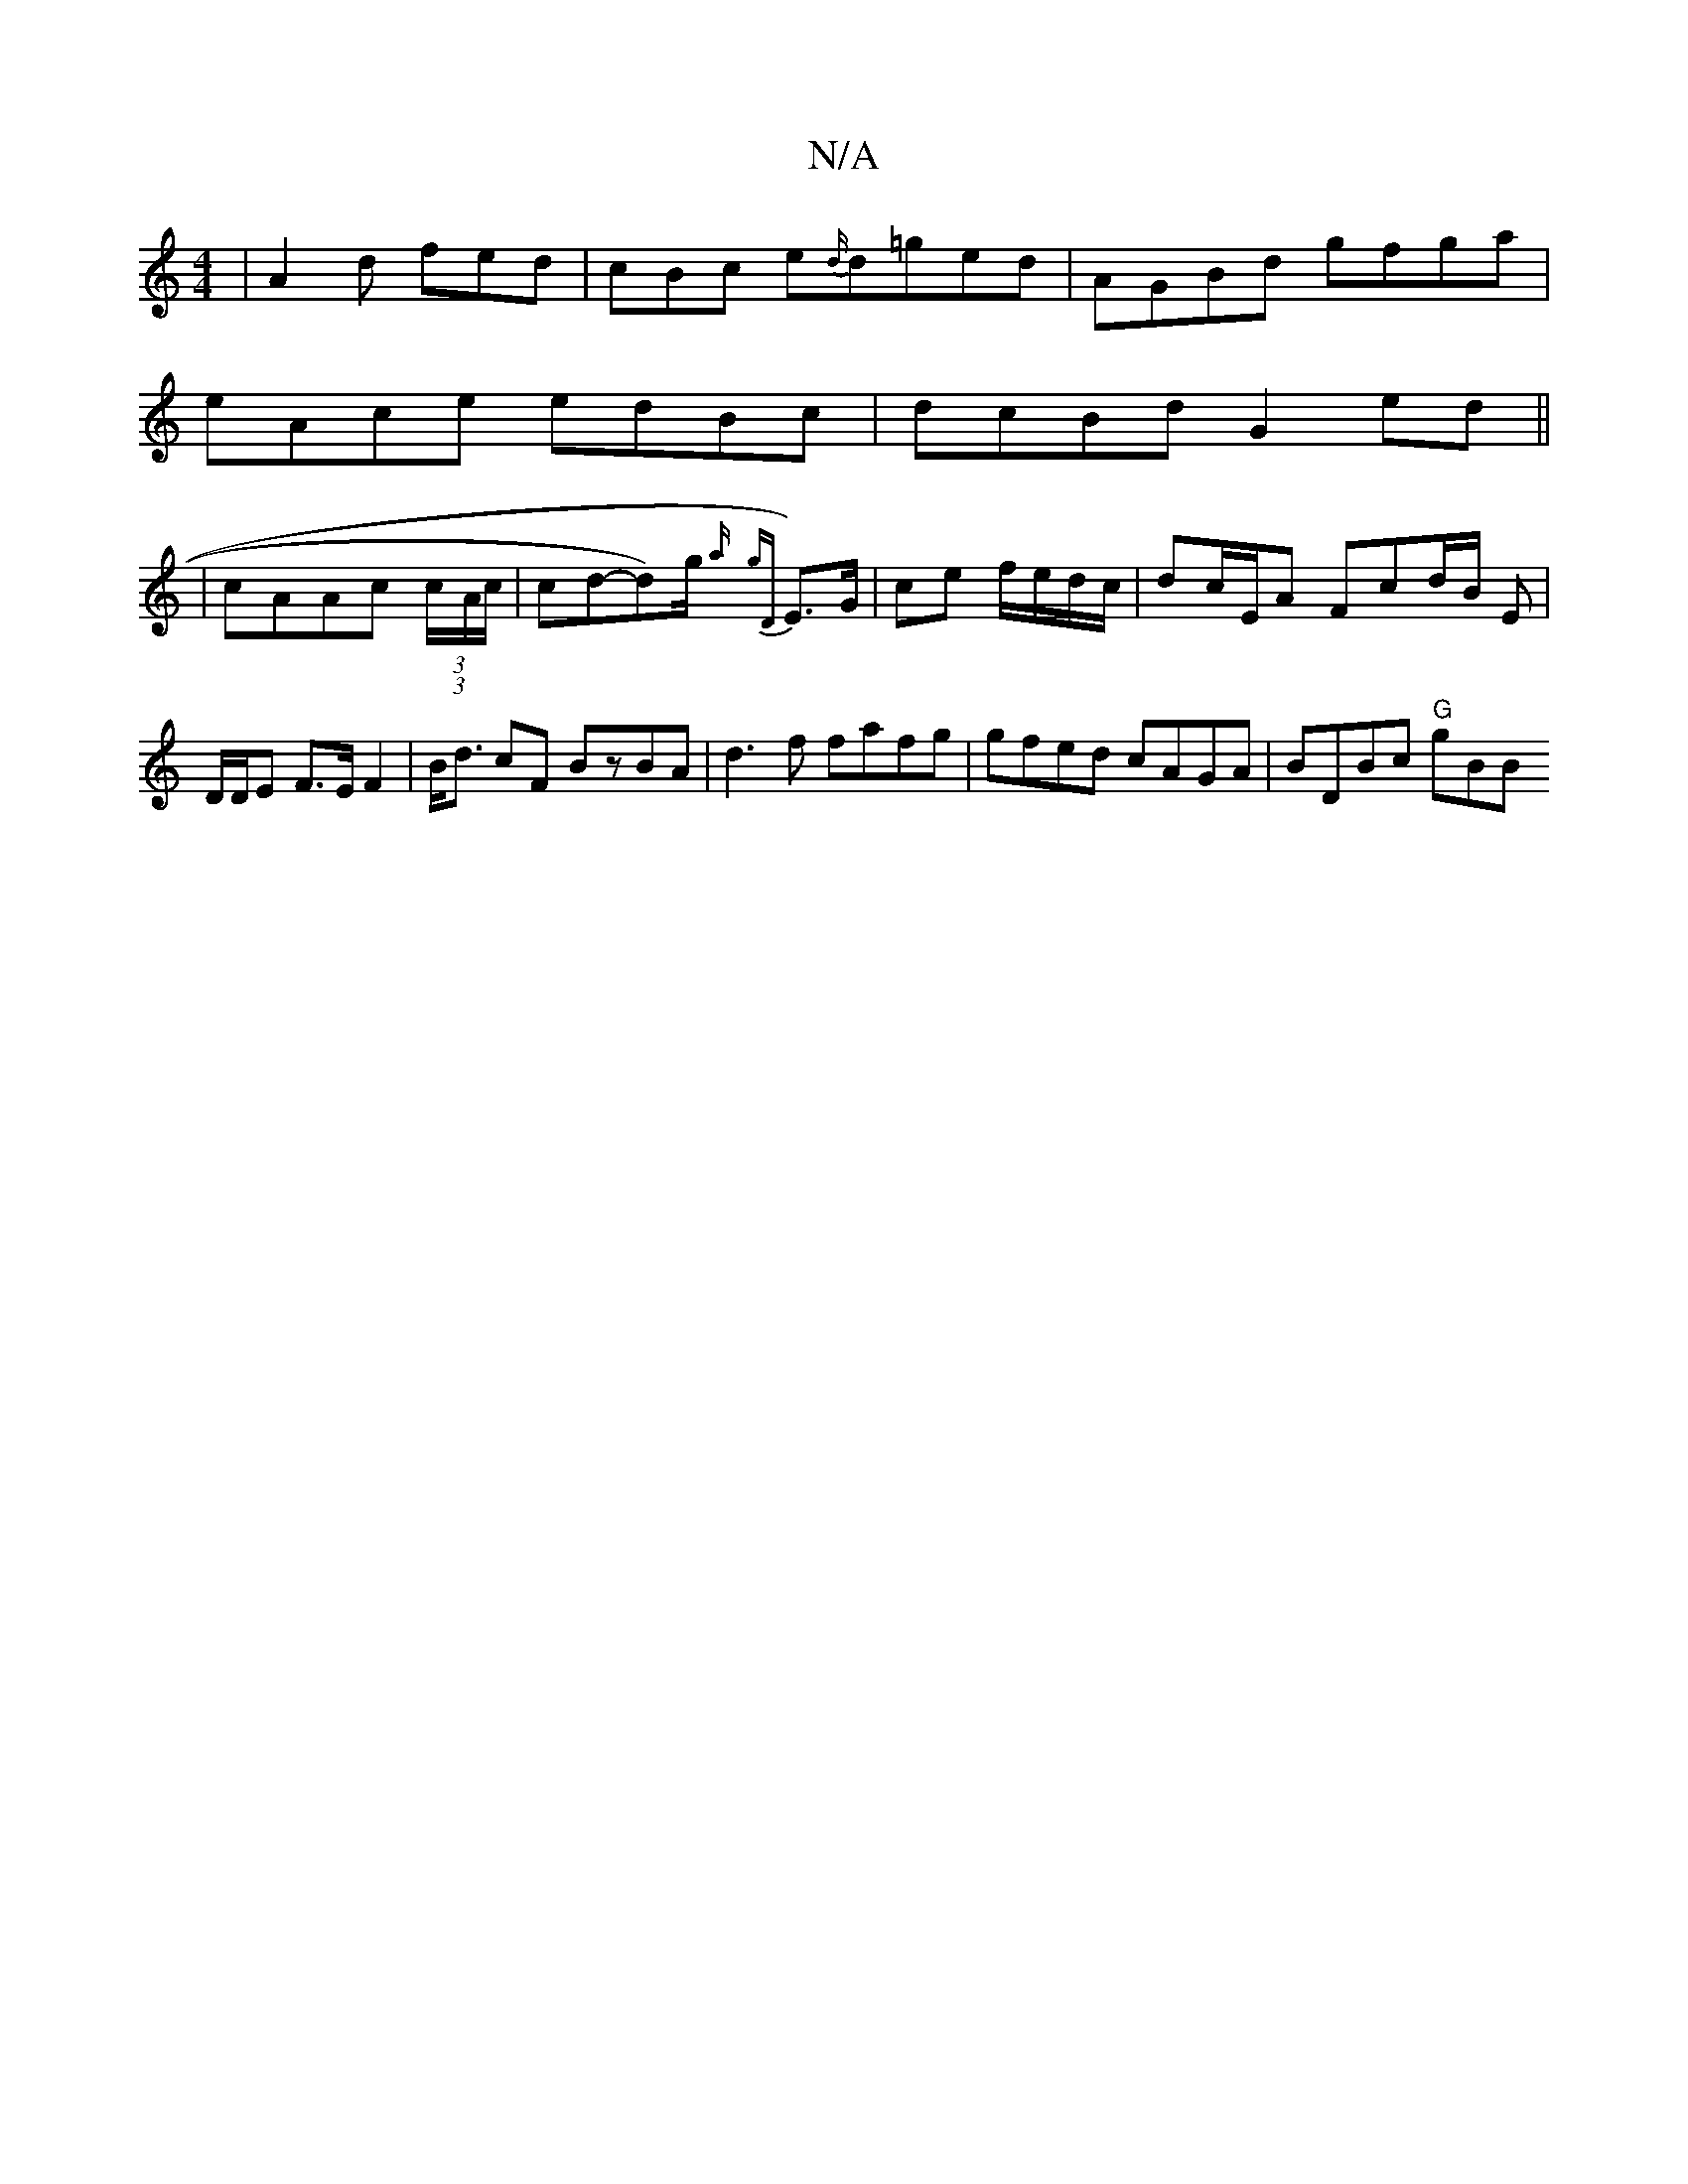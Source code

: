X:1
T:N/A
M:4/4
R:N/A
K:Cmajor
|-A2d fed | cBc e{d/}d=ged|AGBd gfga|
eAce edBc| dcBd G2ed ||
| cAAc (3 (3c/2-A/2c/2 | cd-d)/g/ {a/}{gD}E>)G|ce f/e/d/c/ | dc/E/A Fcd/2B/2 E | D/D/E F>E F2|B<d cF BzBA|d3f fafg|gfed cAGA | BDBc "G"gBB